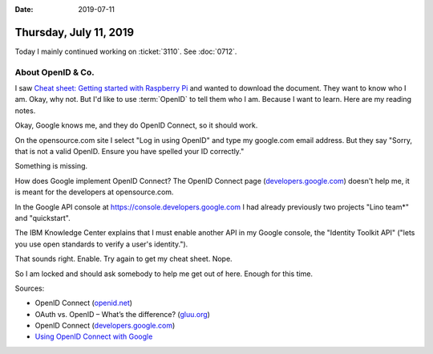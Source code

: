 :date: 2019-07-11

=======================
Thursday, July 11, 2019
=======================

Today I mainly continued working on :ticket:`3110`. See :doc:`0712`.


About OpenID & Co.
==================

I saw `Cheat sheet: Getting started with Raspberry Pi
<https://opensource.com/downloads/getting-started-raspberry-pi-cheat-sheet>`__
and wanted to download the document.  They want to know who I am. Okay, why
not. But I'd like to use :term:`OpenID` to tell them who I am.  Because I want
to learn.  Here are my reading notes.


.. glossary::

    OpenID

        A series of technologies provided by the :term:`OpenID Foundation`.

    OpenID Foundation

        The `OpenID Foundation <https://openid.net/foundation/>`__ (OIDF)
        "promotes, protects and nurtures the OpenID community and
        technologies."

        They don't provide themselves OpenID servers, they maintain a list of
        providers. Google and Microsoft are among the providers.


    OpenID Connect

        An interoperable authentication protocol based on the :term:`OAuth 2.0`
        family of specifications.

        It is the successor for the deprecated OpenID 2.0.
        It is easier to integrate than its predecessors.

        It uses straightforward REST/JSON message flows.

        It allows clients to verify the identity of an end user based on the
        authentication performed by an authorization server. It also provides
        basic profile information about the end user using a REST API.

        Final specifications were launched in February 2014.
        The certification program was launched in April 2015.
        Google, Microsoft and others were the first to self-certify conformance.


    OAuth 2.0

        An authorization framework (not an authentication protocol).

        Google's OAuth 2.0 implementation for authentication is OpenID
        Certified and conforms to the OpenID Connect specification.


Okay, Google knows me, and they do OpenID Connect, so it should work.

On the opensource.com site I select "Log in using OpenID" and type my
google.com email address. But they say "Sorry, that is not a valid OpenID.
Ensure you have spelled your ID correctly."

Something is missing.

How does Google implement OpenID Connect? The OpenID Connect page
(`developers.google.com
<https://developers.google.com/identity/protocols/OpenIDConnect>`__) doesn't
help me, it is meant for the developers at opensource.com.

In the Google API console at https://console.developers.google.com I had
already previously two projects "Lino team*" and "quickstart".

The IBM Knowledge Center explains that I must enable another API in my Google
console, the "Identity Toolkit API" ("lets you use open standards to verify a
user's identity.").

That sounds right. Enable. Try again to get my cheat sheet.  Nope.

So I am locked and should ask somebody to help me get out of here.  Enough for
this time.


Sources:

- OpenID Connect (`openid.net <https://openid.net/connect/>`__)
- OAuth vs. OpenID – What’s the difference? (`gluu.org <https://www.gluu.org/blog/oauth-vs-openid-whats-the-difference/>`__)
- OpenID Connect (`developers.google.com <https://developers.google.com/identity/protocols/OpenIDConnect>`__)
- `Using OpenID Connect with Google
  <https://www.ibm.com/support/knowledgecenter/en/SSFS6T/com.ibm.apic.devportal.doc/tapic_portal_google_open_id.html>`__


